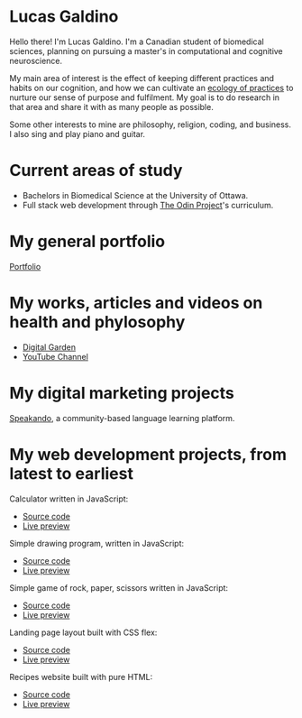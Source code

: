 * Lucas Galdino
Hello there! I'm Lucas Galdino. I'm a Canadian student of biomedical sciences, planning on pursuing a master's in computational and cognitive neuroscience. 

My main area of interest is the effect of keeping different practices and habits on our cognition, and how we can cultivate an [[https://awakentomeaning.com/starting-practice/][ecology of practices]] to nurture our sense of purpose and fulfilment. My goal is to do research in that area and share it with as many people as possible.

Some other interests to mine are philosophy, religion, coding, and business. I also sing and play piano and guitar.

* Current areas of study
- Bachelors in Biomedical Science at the University of Ottawa.
- Full stack web development through [[https://www.theodinproject.com][The Odin Project]]'s curriculum.

* My general portfolio
[[https://www.lucasgaldino.com][Portfolio]]

* My works, articles and videos on health and phylosophy
- [[https://garden.lucasgaldino.com][Digital Garden]]
- [[https://www.youtube.com/@imlucasgaldino][YouTube Channel]]

* My digital marketing projects
[[https://www.speakando.com][Speakando]], a community-based language learning platform.

* My web development projects, from latest to earliest
Calculator written in JavaScript:
- [[https://github.com/JLucasGaldino/Calculator][Source code]]
- [[https://jlucasgaldino.github.io/Calculator/][Live preview]]

Simple drawing program, written in JavaScript:
- [[https://github.com/JLucasGaldino/etch-a-sketch][Source code]]
- [[https://jlucasgaldino.github.io/etch-a-sketch/][Live preview]]

Simple game of rock, paper, scissors written in JavaScript:
- [[https://github.com/JLucasGaldino/rockPaperScissors][Source code]]
- [[https://jlucasgaldino.github.io/rockPaperScissors/][Live preview]]

Landing page layout built with CSS flex:
- [[https://github.com/JLucasGaldino/landing-page][Source code]]
- [[https://jlucasgaldino.github.io/landing-page/][Live preview]]

Recipes website built with pure HTML:
- [[https://github.com/JLucasGaldino/odin-recipes][Source code]]
- [[https://jlucasgaldino.github.io/odin-recipes/][Live preview]]
